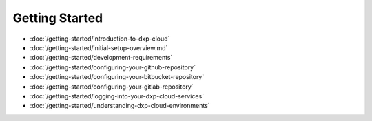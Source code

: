 Getting Started
===============

-  :doc:`/getting-started/introduction-to-dxp-cloud`
-  :doc:`/getting-started/initial-setup-overview.md`
-  :doc:`/getting-started/development-requirements`
-  :doc:`/getting-started/configuring-your-github-repository`
-  :doc:`/getting-started/configuring-your-bitbucket-repository`
-  :doc:`/getting-started/configuring-your-gitlab-repository`
-  :doc:`/getting-started/logging-into-your-dxp-cloud-services`
-  :doc:`/getting-started/understanding-dxp-cloud-environments`
